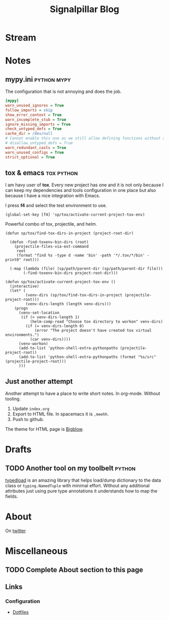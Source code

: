 # -*- mode: org; -*-
#+TITLE: Signalpillar Blog
#+HTML_HEAD: <link rel="stylesheet" type="text/css" href="styles/bigblow/css/htmlize.css"/>
#+HTML_HEAD: <link rel="stylesheet" type="text/css" href="styles/bigblow/css/bigblow.css"/>
#+HTML_HEAD: <link rel="stylesheet" type="text/css" href="styles/bigblow/css/hideshow.css"/>

#+HTML_HEAD: <script type="text/javascript" src="styles/bigblow/js/jquery-1.11.0.min.js"></script>
#+HTML_HEAD: <script type="text/javascript" src="styles/bigblow/js/jquery-ui-1.10.2.min.js"></script>

#+HTML_HEAD: <script type="text/javascript" src="styles/bigblow/js/jquery.localscroll-min.js"></script>
#+HTML_HEAD: <script type="text/javascript" src="styles/bigblow/js/jquery.scrollTo-1.4.3.1-min.js"></script>
#+HTML_HEAD: <script type="text/javascript" src="styles/bigblow/js/jquery.zclip.min.js"></script>
#+HTML_HEAD: <script type="text/javascript" src="styles/bigblow/js/bigblow.js"></script>
#+HTML_HEAD: <script type="text/javascript" src="styles/bigblow/js/hideshow.js"></script>
#+HTML_HEAD: <script type="text/javascript" src="styles/lib/js/jquery.stickytableheaders.min.js"></script>
* Stream
#+HTML: <script id="journalist-broadcast-297188287" async src="https://journali.st/broadcasts/297188287-widget-4.js"></script>
* Notes
**  mypy.ini                                                   :python:mypy:
The configuration that is not annoying and does the job.

#+BEGIN_SRC ini
	[mypy]
	warn_unused_ignores = True
	follow_imports = skip
	show_error_context = True
	warn_incomplete_stub = True
	ignore_missing_imports = True
	check_untyped_defs = True
	cache_dir = /dev/null
	# Cannot enable this one as we still allow defining functions without any types.
	# disallow_untyped_defs = True
	warn_redundant_casts = True
	warn_unused_configs = True
	strict_optional = True
#+END_SRC

**  tox & emacs                                                 :tox:python:

I am havy user of *tox*. Every new project has one and it is not only because I
can keep my dependencies and tools configuration in one place but also because I
have a nice integration with Emacs.

I press *f4* and select the test environment to use.

#+BEGIN_SRC elisp
  (global-set-key [f4] 'sp/tox/activate-current-project-tox-env)
#+END_SRC

Powerful combo of tox, projectile, and helm.

#+BEGIN_SRC elisp
(defun sp/tox/find-tox-dirs-in-project (project-root-dir)

  (defun -find-toxenv-bin-dirs (root)
    (projectile-files-via-ext-command
     root
     (format "find %s -type d -name 'bin' -path '*/.tox/*/bin' -print0" root)))

  (-map (lambda (file) (sp/path/parent-dir (sp/path/parent-dir file)))
        (-find-toxenv-bin-dirs project-root-dir)))

(defun sp/tox/activate-current-project-tox-env ()
  (interactive)
  (let* (
         (venv-dirs (sp/tox/find-tox-dirs-in-project (projectile-project-root)))
         (venv-dirs-length (length venv-dirs)))
    (progn
      (venv-set-location
       (if (> venv-dirs-length 1)
           (helm-comp-read "Choose tox directory to workon" venv-dirs)
         (if (= venv-dirs-length 0)
             (error "The project doesn't have created tox virtual environments.")
           (car venv-dirs))))
      (venv-workon)
      (add-to-list 'python-shell-extra-pythonpaths (projectile-project-root))
      (add-to-list 'python-shell-extra-pythonpaths (format "%s/src" (projectile-project-root)))
      )))
#+END_SRC

** Just another attempt
Another attempt to have a place to write short notes. In org-mode. Without tooling.

1. Update =index.org=
2. Export to HTML file. In spacemacs it is =,meehh=.
3. Push to github.

The theme for HTML page is [[https://github.com/fniessen/org-html-themes#bigblow][Bigblow]].
* Drafts
** TODO Another tool on my toolbelt                                 :python:
SCHEDULED: <2018-11-24 Sat>

[[https://github.com/ltworf/typedload][typedload]] is an amazing library that helps load/dump dictionary to the data
class or =typing.NamedTuple= with minimal effort. Without any additional
attributes just using pure type annotations it understands how to map the fields.
* About
On [[https://twitter.com/signalpillar/][twitter]]
* Miscellaneous
** TODO Complete About section to this page
** Links
*** Configuration
- [[https://dotfiles.github.io][Dotfiles]]
